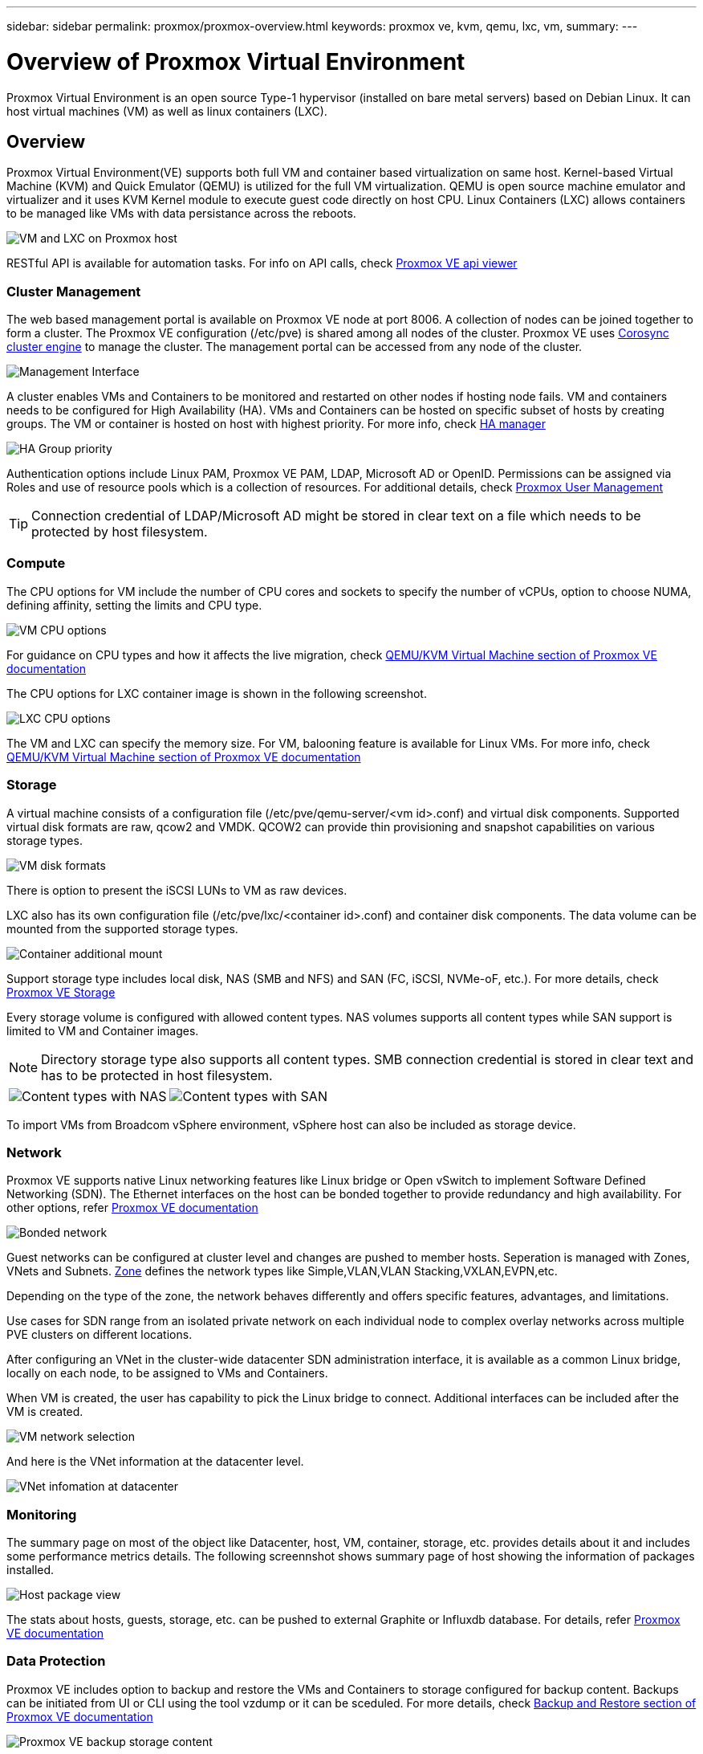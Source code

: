 ---
sidebar: sidebar
permalink: proxmox/proxmox-overview.html
keywords: proxmox ve, kvm, qemu, lxc, vm,
summary:
---

= Overview of Proxmox Virtual Environment
:hardbreaks:
:nofooter:
:icons: font
:linkattrs:
:imagesdir: ./../media/

[.lead]
Proxmox Virtual Environment is an open source Type-1 hypervisor (installed on bare metal servers) based on Debian Linux. It can host virtual machines (VM) as well as linux containers (LXC).

== Overview

Proxmox Virtual Environment(VE) supports both full VM and container based virtualization on same host. Kernel-based Virtual Machine (KVM) and Quick Emulator (QEMU) is utilized for the full VM virtualization. QEMU is open source machine emulator and virtualizer and it uses KVM Kernel module to execute guest code directly on host CPU. Linux Containers (LXC) allows containers to be managed like VMs with data persistance across the reboots. 

image:proxmox-overview-image01.png[VM and LXC on Proxmox host]

RESTful API is available for automation tasks. For info on API calls, check https://pve.proxmox.com/pve-docs/api-viewer/index.html[Proxmox VE api viewer]

=== Cluster Management 

The web based management portal is available on Proxmox VE node at port 8006. A collection of nodes can be joined together to form a cluster. The Proxmox VE configuration (/etc/pve) is shared among all nodes of the cluster. Proxmox VE uses https://pve.proxmox.com/wiki/Cluster_Manager[Corosync cluster engine] to manage the cluster. The management portal can be accessed from any node of the cluster.

image:proxmox-overview-image02.png[Management Interface]

A cluster enables VMs and Containers to be monitored and restarted on other nodes if hosting node fails. VM and containers needs to be configured for High Availability (HA). VMs and Containers can be hosted on specific subset of hosts by creating groups. The VM or container is hosted on host with highest priority. For more info, check https://pve.proxmox.com/wiki/High_Availability[HA manager]

image:proxmox-overview-image03.png[HA Group priority]

Authentication options include Linux PAM, Proxmox VE PAM, LDAP, Microsoft AD or OpenID. Permissions can be assigned via Roles and use of resource pools which is a collection of resources. For additional details, check https://pve.proxmox.com/pve-docs/chapter-pveum.html[Proxmox User Management]

TIP: Connection credential of LDAP/Microsoft AD might be stored in clear text on a file which needs to be protected by host filesystem.

=== Compute

The CPU options for VM include the number of CPU cores and sockets to specify the number of vCPUs, option to choose NUMA, defining affinity, setting the limits and CPU type.

image:proxmox-overview-image11.png[VM CPU options]

For guidance on CPU types and how it affects the live migration, check https://pve.proxmox.com/pve-docs/chapter-qm.html#qm_cpu[QEMU/KVM Virtual Machine section of Proxmox VE documentation]

The CPU options for LXC container image is shown in the following screenshot.

image:proxmox-overview-image12.png[LXC CPU options]

The VM and LXC can specify the memory size. For VM, balooning feature is available for Linux VMs. For more info, check https://pve.proxmox.com/pve-docs/chapter-qm.html#qm_memory[QEMU/KVM Virtual Machine section of Proxmox VE documentation]

=== Storage

A virtual machine consists of a configuration file (/etc/pve/qemu-server/<vm id>.conf) and virtual disk components. Supported virtual disk formats are raw, qcow2 and VMDK. QCOW2 can provide thin provisioning and snapshot capabilities on various storage types.

image:proxmox-overview-image04.png[VM disk formats]

There is option to present the iSCSI LUNs to VM as raw devices.

LXC also has its own configuration file (/etc/pve/lxc/<container id>.conf) and container disk components. The data volume can be mounted from the supported storage types.

image:proxmox-overview-image05.png[Container additional mount]

Support storage type includes local disk, NAS (SMB and NFS) and SAN (FC, iSCSI, NVMe-oF, etc.). For more details, check https://pve.proxmox.com/pve-docs/chapter-pvesm.html[Proxmox VE Storage]

Every storage volume is configured with allowed content types. NAS volumes supports all content types while SAN support is limited to VM and Container images. 

NOTE: Directory storage type also supports all content types. SMB connection credential is stored in clear text and has to be protected in host filesystem.

[frame=none, grid=none]
|====
|image:proxmox-overview-image06.png[Content types with NAS] | image:proxmox-overview-image07.png[Content types with SAN]
|====

To import VMs from Broadcom vSphere environment, vSphere host can also be included as storage device.

=== Network

Proxmox VE supports native Linux networking features like Linux bridge or Open vSwitch to implement Software Defined Networking (SDN). The Ethernet interfaces on the host can be bonded together to provide redundancy and high availability. For other options, refer https://pve.proxmox.com/pve-docs/chapter-sysadmin.html#_choosing_a_network_configuration[Proxmox VE documentation]

image:proxmox-overview-image08.png[Bonded network]

Guest networks can be configured at cluster level and changes are pushed to member hosts. Seperation is managed with Zones, VNets and Subnets. https://pve.proxmox.com/pve-docs/chapter-pvesdn.html[Zone] defines the network types like Simple,VLAN,VLAN Stacking,VXLAN,EVPN,etc.

Depending on the type of the zone, the network behaves differently and offers specific features, advantages, and limitations.

Use cases for SDN range from an isolated private network on each individual node to complex overlay networks across multiple PVE clusters on different locations.

After configuring an VNet in the cluster-wide datacenter SDN administration interface, it is available as a common Linux bridge, locally on each node, to be assigned to VMs and Containers.

When VM is created, the user has capability to pick the Linux bridge to connect. Additional interfaces can be included after the VM is created.

image:proxmox-overview-image13.png[VM network selection]

And here is the VNet information at the datacenter level.

image:proxmox-overview-image14.png[VNet infomation at datacenter]

=== Monitoring

The summary page on most of the object like Datacenter, host, VM, container, storage, etc. provides details about it and includes some performance metrics details. The following screennshot shows summary page of host showing the information of packages installed.

image:proxmox-overview-image09.png[Host package view]

The stats about hosts, guests, storage, etc. can be pushed to external Graphite or Influxdb database. For details, refer https://pve.proxmox.com/pve-docs/chapter-sysadmin.html#external_metric_server[Proxmox VE documentation]

=== Data Protection

Proxmox VE includes option to backup and restore the VMs and Containers to storage configured for backup content. Backups can be initiated from UI or CLI using the tool vzdump or it can be sceduled. For more details, check https://pve.proxmox.com/pve-docs/chapter-vzdump.html[Backup and Restore section of Proxmox VE documentation]

image:proxmox-overview-image10.png[Proxmox VE backup storage content]

The backup content needs to be stored offsite to protect from any diaster at source site. 

Veeam added support for Proxmox VE with version 12.2. With that able to restore VM backup from vSphere to Proxmox VE host.